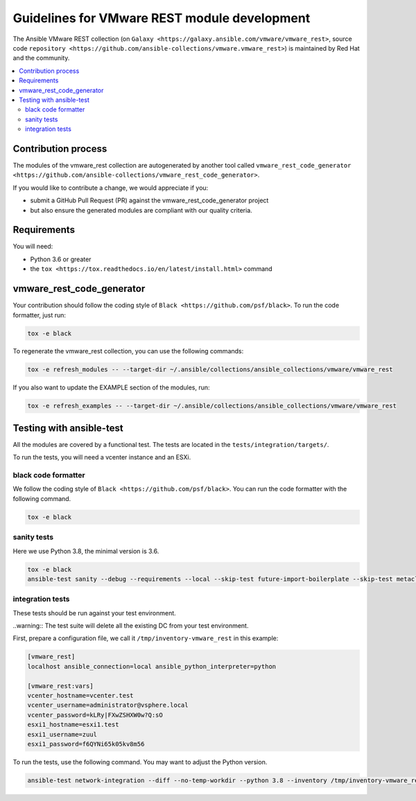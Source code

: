 .. _ansible_collections.vmware.vmware_rest.docsite.vmware_rest_devguide:

*********************************************
Guidelines for VMware REST module development
*********************************************

The Ansible VMware REST collection (on ``Galaxy <https://galaxy.ansible.com/vmware/vmware_rest>``, source code ``repository <https://github.com/ansible-collections/vmware.vmware_rest>``) is maintained by Red Hat and the community.

.. contents::
      :local:

Contribution process
====================

The modules of the vmware_rest collection are autogenerated by another tool called ``vmware_rest_code_generator <https://github.com/ansible-collections/vmware_rest_code_generator>``.

If you would like to contribute a change, we would appreciate if you:

- submit a GitHub Pull Request (PR) against the vmware_rest_code_generator project
- but also ensure the generated modules are compliant with our quality criteria.

Requirements
============

You will need:

- Python 3.6 or greater
- the ``tox <https://tox.readthedocs.io/en/latest/install.html>`` command


vmware_rest_code_generator
==========================

Your contribution should follow the coding style of ``Black <https://github.com/psf/black>``.
To run the code formatter, just run:

.. code-block:: shell

    tox -e black

To regenerate the vmware_rest collection, you can use the following commands:

.. code-block:: shell

    tox -e refresh_modules -- --target-dir ~/.ansible/collections/ansible_collections/vmware/vmware_rest

If you also want to update the EXAMPLE section of the modules, run:

.. code-block:: shell

    tox -e refresh_examples -- --target-dir ~/.ansible/collections/ansible_collections/vmware/vmware_rest

Testing with ansible-test
=========================

All the modules are covered by a functional test. The tests are located in the ``tests/integration/targets/``.

To run the tests, you will need a vcenter instance and an ESXi.

black code formatter
^^^^^^^^^^^^^^^^^^^^

We follow the coding style of ``Black <https://github.com/psf/black>``.
You can run the code formatter with the following command.


.. code-block:: shell

    tox -e black

sanity tests
^^^^^^^^^^^^

Here we use Python 3.8, the minimal version is 3.6.

.. code-block:: shell

    tox -e black
    ansible-test sanity --debug --requirements --local --skip-test future-import-boilerplate --skip-test metaclass-boilerplate --python 3.8 -vvv


integration tests
^^^^^^^^^^^^^^^^^

These tests should be run against your test environment.

..warning:: The test suite will delete all the existing DC from your test environment.

First, prepare a configuration file, we call it ``/tmp/inventory-vmware_rest`` in
this example:

.. code-block:: ini

    [vmware_rest]
    localhost ansible_connection=local ansible_python_interpreter=python

    [vmware_rest:vars]
    vcenter_hostname=vcenter.test
    vcenter_username=administrator@vsphere.local
    vcenter_password=kLRy|FXwZSHXW0w?Q:sO
    esxi1_hostname=esxi1.test
    esxi1_username=zuul
    esxi1_password=f6QYNi65k05kv8m56


To run the tests, use the following command. You may want to adjust the Python version.

.. code-block:: shell

    ansible-test network-integration --diff --no-temp-workdir --python 3.8 --inventory /tmp/inventory-vmware_rest zuul/


